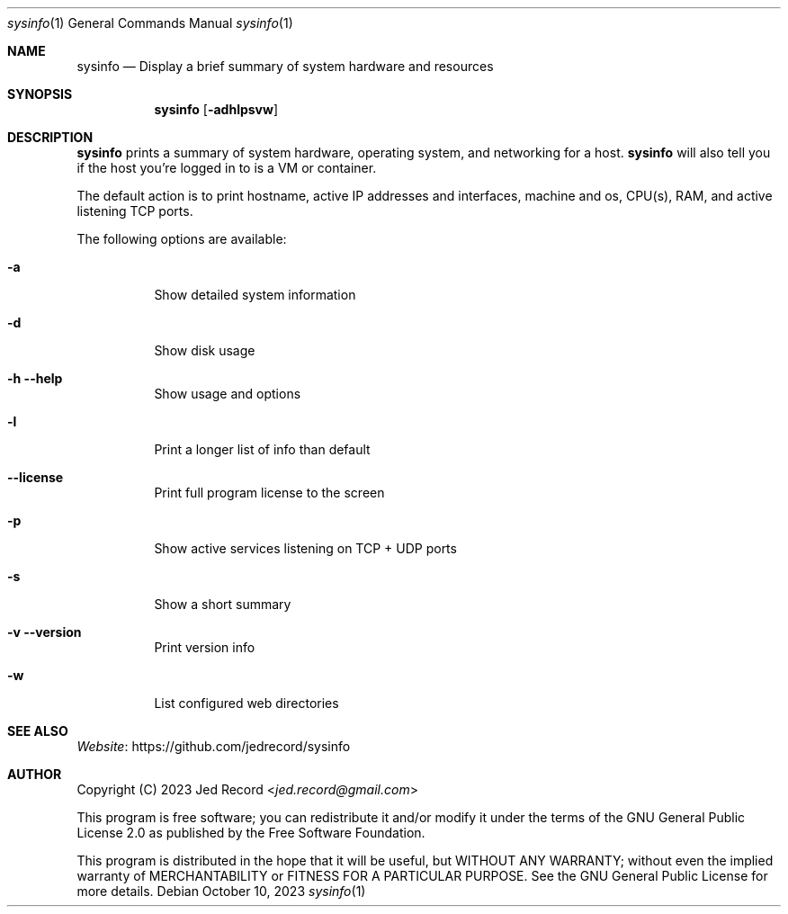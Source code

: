 .Dd October 10, 2023
.Dt sysinfo 1
.Os
.Sh NAME
.Nm sysinfo
.Nd Display a brief summary of system hardware and resources
.Sh SYNOPSIS
.Nm sysinfo
.Op Fl adhlpsvw
.Sh DESCRIPTION
.Nm sysinfo
prints a summary of system hardware, operating system, and 
networking for a host.
.Nm sysinfo
will also tell you if 
the host you're logged in to is a VM or container.
.Pp
The default action is to print hostname, active IP addresses
and interfaces, machine and os, CPU(s), RAM, and active listening 
TCP ports.
.Pp
The following options are available:
.Bl -tag -width indent
.It Fl a
Show detailed system information
.It Fl d
Show disk usage
.It Fl h Fl Fl help
Show usage and options
.It Fl l
Print a longer list of info than default
.It Fl Fl license
Print full program license to the screen
.It Fl p
Show active services listening on TCP + UDP ports
.It Fl s
Show a short summary
.It Fl v Fl Fl version
Print version info
.It Fl w
List configured web directories
.El
.Sh "SEE ALSO"
.Lk https://github.com/jedrecord/sysinfo Website
.Sh AUTHOR
Copyright (C) 2023 
.An Jed Record Aq Mt jed.record@gmail.com

This program is free software; you can redistribute it and/or
modify it under the terms of the GNU General Public License 2.0
as published by the Free Software Foundation.

This program is distributed in the hope that it will be useful,
but WITHOUT ANY WARRANTY; without even the implied warranty of
MERCHANTABILITY or FITNESS FOR A PARTICULAR PURPOSE.  See the
GNU General Public License for more details.

